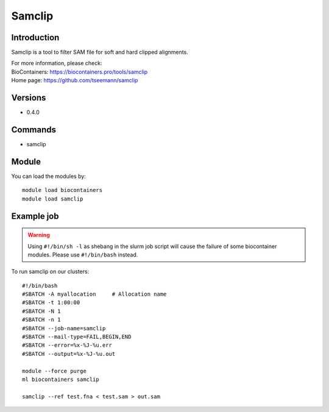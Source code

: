 .. _backbone-label:

Samclip
==============================

Introduction
~~~~~~~~
Samclip is a tool to filter SAM file for soft and hard clipped alignments.


| For more information, please check:
| BioContainers: https://biocontainers.pro/tools/samclip 
| Home page: https://github.com/tseemann/samclip

Versions
~~~~~~~~
- 0.4.0

Commands
~~~~~~~
- samclip

Module
~~~~~~~~
You can load the modules by::

    module load biocontainers
    module load samclip

Example job
~~~~~
.. warning::
    Using ``#!/bin/sh -l`` as shebang in the slurm job script will cause the failure of some biocontainer modules. Please use ``#!/bin/bash`` instead.

To run samclip on our clusters::

    #!/bin/bash
    #SBATCH -A myallocation     # Allocation name
    #SBATCH -t 1:00:00
    #SBATCH -N 1
    #SBATCH -n 1
    #SBATCH --job-name=samclip
    #SBATCH --mail-type=FAIL,BEGIN,END
    #SBATCH --error=%x-%J-%u.err
    #SBATCH --output=%x-%J-%u.out

    module --force purge
    ml biocontainers samclip

    samclip --ref test.fna < test.sam > out.sam
